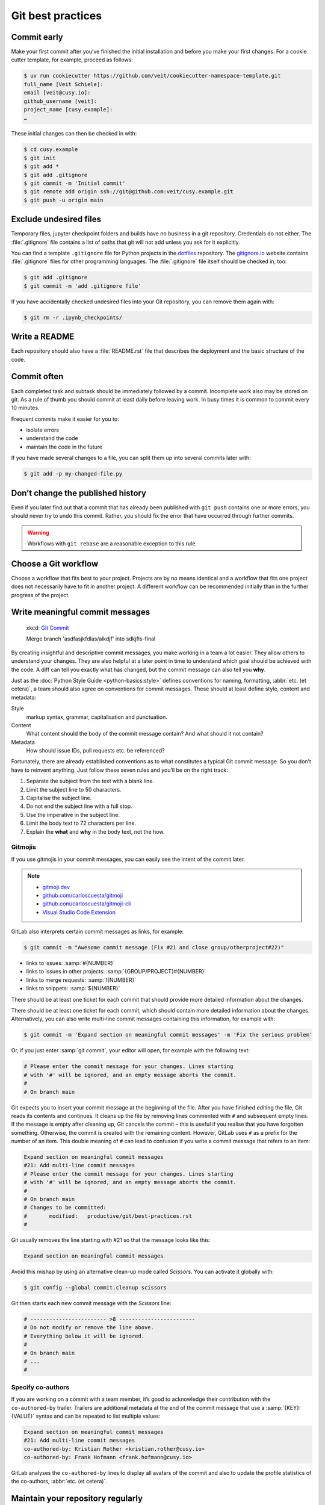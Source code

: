 .. SPDX-FileCopyrightText: 2020 Veit Schiele
..
.. SPDX-License-Identifier: BSD-3-Clause

Git best practices
==================

Commit early
------------

Make your first commit after you’ve finished the initial installation and
before you make your first changes. For a cookie cutter template, for example,
proceed as follows:

.. code-block:: console

   $ uv run cookiecutter https://github.com/veit/cookiecutter-namespace-template.git
   full_name [Veit Schiele]:
   email [veit@cusy.io]:
   github_username [veit]:
   project_name [cusy.example]:
   …

These initial changes can then be checked in with:

.. code-block:: console

   $ cd cusy.example
   $ git init
   $ git add *
   $ git add .gitignore
   $ git commit -m 'Initial commit'
   $ git remote add origin ssh://git@github.com:veit/cusy.example.git
   $ git push -u origin main

Exclude undesired files
-----------------------

Temporary files, jupyter checkpoint folders and builds have no business in a git
repository. Credentials do not either. The :file:`.gitignore` file contains a
list of paths that git will not add unless you ask for it explicitly.

You can find a template ``.gitignore`` file for Python projects in the
`dotfiles <https://github.com/veit/dotfiles>`_ repository.
The `gitignore.io <https://www.toptal.com/developers/gitignore/>`_ website
contains :file:`.gitignore` files for other programming languages. The
:file:`.gitignore` file itself should be checked in, too:

.. code-block:: console

   $ git add .gitignore
   $ git commit -m 'add .gitignore file'

If you have accidentally checked undesired files into your Git repository, you
can remove them again with:

.. code-block:: console

   $ git rm -r .ipynb_checkpoints/

Write a README
--------------

Each repository should also have a :file:`README.rst` file that describes the
deployment and the basic structure of the code.

Commit often
------------

Each completed task and subtask should be immediately followed by a commit.
Incomplete work also may be stored on git. As a rule of thumb you should commit
at least daily before leaving work. In busy times it is common to commit every
10 minutes.

Frequent commits make it easier for you to:

* isolate errors
* understand the code
* maintain the code in the future

If you have made several changes to a file, you can split them up into several
commits later with:

.. code-block:: console

  $ git add -p my-changed-file.py

Don’t change the published history
----------------------------------

Even if you later find out that a commit that has already been published with
``git push`` contains one or more errors, you should never try to undo this
commit. Rather, you should fix the error that have occurred through further
commits.

.. warning::

   Workflows with ``git rebase`` are a reasonable exception to this rule.

Choose a Git workflow
---------------------

Choose a workflow that fits best to your project. Projects are by no means
identical and a workflow that fits one project does not necessarily have to
fit in another project. A different workflow can be recommended initially than
in the further progress of the project.

Write meaningful commit messages
--------------------------------

.. figure:: git_commit.png
   :alt: Git commit messages

   xkcd: `Git Commit <https://xkcd.com/1296/>`_

   Merge branch 'asdfasjkfdlas/alkdjf' into sdkjfls-final

By creating insightful and descriptive commit messages, you make working in a
team a lot easier. They allow others to understand your changes. They are also
helpful at a later point in time to understand which goal should be achieved
with the code. A diff can tell you exactly what has changed, but the commit
message can also tell you **why**.

Just as the :doc:`Python Style Guide <python-basics:style>` defines conventions
for naming, formatting, :abbr:`etc. (et cetera)`, a team should also agree on
conventions for commit messages. These should at least define style, content and
metadata:

Style
    markup syntax, grammar, capitalisation and punctuation.
Content
    What content should the body of the commit message contain? And what should
    it not contain?
Metadata
    How should issue IDs, pull requests etc. be referenced?

Fortunately, there are already established conventions as to what constitutes a
typical Git commit message. So you don’t have to reinvent anything. Just follow
these seven rules and you’ll be on the right track:

#. Separate the subject from the text with a blank line.
#. Limit the subject line to 50 characters.
#. Capitalise the subject line.
#. Do not end the subject line with a full stop.
#. Use the imperative in the subject line.
#. Limit the body text to 72 characters per line.
#. Explain the **what** and **why** in the body text, not the how.

.. seealso::
   * Tim Pope: `A Note About Git Commit Messages
     <https://tbaggery.com/2008/04/19/a-note-about-git-commit-messages.html>`_
   * Pro Git: `Commit Guidelines
     <https://git-scm.com/book/en/v2/Distributed-Git-Contributing-to-a-Project#_commit_guidelines>`_
   * Linus Torvalds: `Contributing
     <https://github.com/torvalds/subsurface-for-dirk/blob/master/README.md#contributing>`_
   * Peter Hutterer: `On commit messages
     <http://who-t.blogspot.com/2009/12/on-commit-messages.html>`_
   * Erlang/OTP: `Writing good commit messages
     <https://github.com/erlang/otp/wiki/writing-good-commit-messages>`_
   * spring-framework: `Format commit messages
     <https://github.com/spring-projects/spring-framework/blob/30bce7/CONTRIBUTING.md#format-commit-messages>`_

Gitmojis
~~~~~~~~

If you use gitmojis in your commit messages, you can easily see the intent of
the commit later.

.. note::

   * `gitmoji.dev <https://gitmoji.dev/>`_
   * `github.com/carloscuesta/gitmoji
     <https://github.com/carloscuesta/gitmoji>`_
   * `github.com/carloscuesta/gitmoji-cli
     <https://github.com/carloscuesta/gitmoji-cli>`_
   * `Visual Studio Code Extension
     <https://marketplace.visualstudio.com/items?itemName=seatonjiang.gitmoji-vscode>`_

GitLab also interprets certain commit messages as links, for example:

.. code-block:: console

   $ git commit -m "Awesome commit message (Fix #21 and close group/otherproject#22)"

* links to issues: :samp:`#{NUMBER}`
* links to issues in other projects: :samp:`{GROUP/PROJECT}#{NUMBER}`
* links to merge requests: :samp:`!{NUMBER}`
* links to snippets: :samp:`${NUMBER}`

There should be at least one ticket for each commit that should provide more
detailed information about the changes.

There should be at least one ticket for each commit, which should contain more
detailed information about the changes. Alternatively, you can also write
multi-line commit messages containing this information, for example with:

.. code-block:: console

   $ git commit -m 'Expand section on meaningful commit messages' -m 'Fix the serious problem'

Or, if you just enter :samp:`git commit`, your editor will open, for example
with the following text:

.. code-block:: ini

   # Please enter the commit message for your changes. Lines starting
   # with '#' will be ignored, and an empty message aborts the commit.
   #
   # On branch main

Git expects you to insert your commit message at the beginning of the file.
After you have finished editing the file, Git reads its contents and continues.
It cleans up the file by removing lines commented with ``#`` and subsequent
empty lines. If the message is empty after cleaning up, Git cancels the commit –
this is useful if you realise that you have forgotten something. Otherwise, the
commit is created with the remaining content. However, GitLab uses ``#`` as a
prefix for the number of an item. This double meaning of ``#`` can lead to
confusion if you write a commit message that refers to an item:

.. code-block:: ini

   Expand section on meaningful commit messages
   #21: Add multi-line commit messages
   # Please enter the commit message for your changes. Lines starting
   # with '#' will be ignored, and an empty message aborts the commit.
   #
   # On branch main
   # Changes to be committed:
   #       modified:   productive/git/best-practices.rst
   #

Git usually removes the line starting with #21 so that the message looks like
this:

.. code-block:: ini

   Expand section on meaningful commit messages

Avoid this mishap by using an alternative clean-up mode called *Scissors*. You
can activate it globally with:

.. code-block:: console

   $ git config --global commit.cleanup scissors

Git then starts each new commit message with the *Scissors* line:

.. code-block:: ini

   # ------------------------ >8 ------------------------
   # Do not modify or remove the line above.
   # Everything below it will be ignored.
   #
   # On branch main
   # ...
   #

Specify co-authors
~~~~~~~~~~~~~~~~~~

If you are working on a commit with a team member, it’s good to acknowledge
their contribution with the ``co-authored-by`` trailer. Trailers are additional
metadata at the end of the commit message that use a :samp:`{KEY}: {VALUE}`
syntax and can be repeated to list multiple values:

.. code-block:: ini

   Expand section on meaningful commit messages
   #21: Add multi-line commit messages
   co-authored-by: Kristian Rother <kristian.rother@cusy.io>
   co-authored-by: Frank Hofmann <frank.hofmann@cusy.io>

GitLab analyses the ``co-authored-by`` lines to display all avatars of the
commit and also to update the profile statistics of the co-authors, :abbr:`etc.
(et cetera)`.

Maintain your repository regularly
----------------------------------

You should perform the following maintenance work regularly:

Validate the repo
~~~~~~~~~~~~~~~~~

The command ``git fsck`` checks whether all objects in the internal data
structure of git are consistently connected with each other.

Compresses the repo
~~~~~~~~~~~~~~~~~~~

Save storage space with the command ``git gc`` or ``git gc --aggressive``.

.. seealso::
    * `git gc <https://git-scm.com/docs/git-gc>`_
    * `Git Internals - Maintenance and Data Recovery
      <https://git-scm.com/book/en/v2/Git-Internals-Maintenance-and-Data-Recovery>`_

Clean up remote tracking branches
~~~~~~~~~~~~~~~~~~~~~~~~~~~~~~~~~

Unused branches on a server can be removed with ``git remote update --prune``.
It is even better if you change the default setting so that remotely deleted
branches are also deleted locally with ``git fetch`` and ``git pull``. You
can achieve this with:

.. code-block:: console

    $ git config --global fetch.prune true

Check forgotten work
~~~~~~~~~~~~~~~~~~~~

Display a list of saved stashes with ``git stash list``. They can be removed
with ``git stash drop``.

Check your repositories for unwanted files
~~~~~~~~~~~~~~~~~~~~~~~~~~~~~~~~~~~~~~~~~~

With `Gitleaks <https://github.com/gitleaks/gitleaks>`_ you can regularly check
your repositories for unintentionally saved access data.

You can use Gitleaks with the :doc:`advanced/hooks/pre-commit` by entering the
following in the :file:`.pre-commit-config.yaml` file:

.. code-block:: yaml

   repos:
     - repo: https://github.com/gitleaks/gitleaks
       rev: v8.21.1
       hooks:
         - id: gitleaks

.. note::
   To deactivate the Gitleaks hook, you can prefix it with ``SKIP=Gitleaks`` so
   that Gitleaks is not executed:

   .. code-block:: console

      $ SKIP=gitleaks git commit -m "Add secret"
      Detect hardcoded secrets................................................Skipped

   Alternatively, you can also append the ``gitleaks:allow`` comment to a line,
   for example:

   .. code-block:: Python

      class MyClass:
          client_secret = "Srtub6pZcTSET9V4vUpUg7xPi64sh3NV"  #gitleaks:allow

With :ref:`git-filter-repo <git-filter-repo>` you can remove unwanted files from
your Git history.
